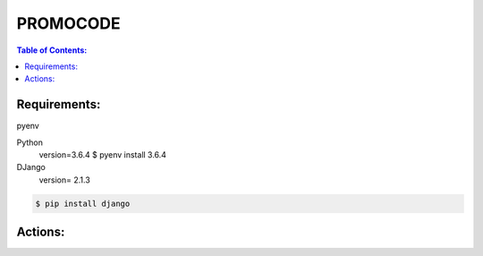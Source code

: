 PROMOCODE
#########


.. contents:: Table of Contents:
    :local:

Requirements:
*************

pyenv

Python
 version=3.6.4
 $ pyenv install 3.6.4

DJango
 version= 2.1.3

.. code:: bash

 $ pip install django
 
Actions:
********
.. code-block:: bash
    Usage:
            environment               create environment with pyenv
            install                   install dependences python by env
